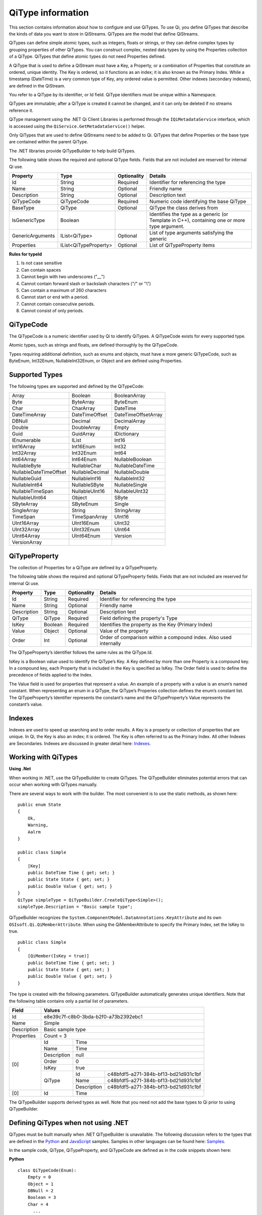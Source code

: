 ======================
QiType information
======================

This section contains information about how to configure and use QiTypes. To use Qi, you define QiTypes that describe the kinds of data you want to store in QiStreams. QiTypes are the model that define QiStreams.

QiTypes can define simple atomic types, such as integers, floats or strings, or they can define complex types by grouping properties of other QiTypes. You can construct complex, nested data types by using the Properties collection of a QiType. QiTypes that define atomic types do not need Properties defined. 

A QiType that is used to define a QiStream must have a Key, a Property, or a combination of Properties that constitute an ordered, unique identity. The Key is ordered, so it functions as an index; it is also known as the Primary Index. While a timestamp (DateTime) is a very common type of Key, any ordered value is permitted. Other indexes (secondary indexes), are defined in the QiStream.

You refer to a QiType by its identifier, or Id field. QiType identifiers must be unique within a Namespace.

QiTypes are immutable; after a QiType is created it cannot be changed, and it can only be deleted if no streams reference it.

QiType management using the .NET Qi Client Libraries is performed through the ``IQiMetadataService`` interface, which is accessed using the ``QiService.GetMetadataService()`` helper. 

Only QiTypes that are used to define QiStreams need to be added to Qi. QiTypes that define Properties or the base type are contained within the parent  QiType.

The .NET libraries provide QiTypeBuilder to help build QiTypes.

The following table shows the required and optional QiType fields. Fields that are not included are reserved for internal Qi use.


+------------------+-------------------------+-------------+-------------------------------------+
| Property         | Type                    | Optionality | Details                             |
+==================+=========================+=============+=====================================+
| Id               | String                  | Required    | Identifier for referencing the type |
+------------------+-------------------------+-------------+-------------------------------------+
| Name             | String                  | Optional    | Friendly name                       |
+------------------+-------------------------+-------------+-------------------------------------+
| Description      | String                  | Optional    | Description text                    |
+------------------+-------------------------+-------------+-------------------------------------+
| QiTypeCode       | QiTypeCode              | Required    | Numeric code identifying the base   |
|                  |                         |             | QiType                              |
+------------------+-------------------------+-------------+-------------------------------------+
| BaseType         | QiType                  | Optional    | QiType the class derives from       |
+------------------+-------------------------+-------------+-------------------------------------+
| IsGenericType    | Boolean                 |             | Identifies the type as a generic    |
|                  |                         |             | (or Template in C++), containing    |
|                  |                         |             | one or more type argument.          |
+------------------+-------------------------+-------------+-------------------------------------+
| GenericArguments | IList<QiType>           | Optional    | List of type arguments satisfying   |
|                  |                         |             | the generic                         |
+------------------+-------------------------+-------------+-------------------------------------+
| Properties       | IList<QiTypeProperty>   | Optional    | List of QiTypeProperty items        |
+------------------+-------------------------+-------------+-------------------------------------+


**Rules for typeId**

1. Is not case sensitive
2. Can contain spaces
3. Cannot begin with two underscores ("\_\_")
4. Cannot contain forward slash or backslash characters ("/" or "\\")
5. Can contain a maximum of 260 characters
6. Cannot start or end with a period.
7. Cannot contain consecutive periods.
8. Cannot consist of only periods.


QiTypeCode
----------

The QiTypeCode is a numeric identifier used by Qi to identify QiTypes. A QiTypeCode exists for every supported type.

Atomic types, such as strings and floats, are defined thoroughly by the QiTypeCode.  

Types requiring additional definition, such as enums and objects, must have a more generic QiTypeCode, such as ByteEnum, Int32Enum, NullableInt32Enum, or Object and are defined using Properties. 


Supported Types
----------------

The following types are supported and defined by the QiTypeCode:

======================   =================   =======================
Array                    Boolean             BooleanArray
Byte                     ByteArray           ByteEnum
Char                     CharArray           DateTime
DateTimeArray            DateTimeOffset      DateTimeOffsetArray
DBNull                   Decimal             DecimalArray
Double                   DoubleArray         Empty
Guid                     GuidArray           IDictionary
IEnumerable              IList               Int16
Int16Array               Int16Enum           Int32
Int32Array               Int32Enum           Int64
Int64Array               Int64Enum           NullableBoolean
NullableByte             NullableChar        NullableDateTime
NullableDateTimeOffset   NullableDecimal     NullableDouble
NullableGuid             NullableInt16       NullableInt32
NullableInt64            NullableSByte       NullableSingle
NullableTimeSpan         NullableUInt16      NullableUInt32
NullableUInt64           Object              SByte
SByteArray               SByteEnum           Single
SingleArray              String              StringArray
TimeSpan                 TimeSpanArray       UInt16
UInt16Array              UInt16Enum          UInt32
UInt32Array              UInt32Enum          UInt64
UInt64Array              UInt64Enum          Version
VersionArray
======================   =================   =======================

QiTypeProperty
--------------

The collection of Properties for a QiType are defined by a QiTypeProperty.

The following table shows the required and optional QiTypeProperty fields. Fields that are not included are reserved for internal Qi use.

+------------------+-------------------------+-------------+-------------------------------------+
| Property         | Type                    | Optionality | Details                             |
+==================+=========================+=============+=====================================+
| Id               | String                  | Required    | Identifier for referencing the type |
+------------------+-------------------------+-------------+-------------------------------------+
| Name             | String                  | Optional    | Friendly name                       |
+------------------+-------------------------+-------------+-------------------------------------+
| Description      | String                  | Optional    | Description text                    |
+------------------+-------------------------+-------------+-------------------------------------+
| QiType           | QiType                  | Required    | Field defining the property's       |
|                  |                         |             | Type                                |
+------------------+-------------------------+-------------+-------------------------------------+
| IsKey            | Boolean                 | Required    | Identifies the property as the Key  |
|                  |                         |             | (Primary Index)                     |
+------------------+-------------------------+-------------+-------------------------------------+
| Value            | Object                  | Optional    | Value of the property               |
+------------------+-------------------------+-------------+-------------------------------------+
| Order            | Int                     | Optional    | Order of comparison within a        |
|                  |                         |             | compound index. Also used           |
|                  |                         |             | internally                          |
+------------------+-------------------------+-------------+-------------------------------------+


The QiTypeProperty’s identifier follows the same rules as the QiType.Id.

IsKey is a Boolean value used to identify the QiType’s Key. A Key defined by more than one Property is a compound key. In a compound key, each Property that is included in the Key is specified as IsKey. The Order field is used to define the precedence of fields applied to the Index.

The Value field is used for properties that represent a value. An example of a property with a value is an enum’s named constant. When representing an enum in a QiType, the QiType’s Properies collection defines the enum’s constant list.  The QiTypeProperty’s Identifier represents the constant’s name and the QiTypeProperty’s Value represents the constant’s value.

Indexes
-------

Indexes are used to speed up searching and to order results. A Key is a property or collection of properties that are unique. In Qi, the Key is also an index; it is ordered. The Key is often referred to as the Primary Index. All other Indexes are Secondaries.
Indexes are discussed in greater detail here: `Indexes <https://qi-docs-rst.readthedocs.org/en/latest/Indexes.html>`__.

Working with QiTypes
--------------------

**Using .Net**

When working in .NET, use the QiTypeBuilder to create QiTypes. The QiTypeBuilder eliminates potential errors that can occur when working with QiTypes manually.

There are several ways to work with the builder. The most convenient is to use the static methods, as shown here:

::

  public enum State
  {
      Ok,
      Warning,
      Aalrm
  }

  public class Simple
  {
      [Key]
      public DateTime Time { get; set; }
      public State State { get; set; }
      public Double Value { get; set; }
  }
  QiType simpleType = QiTypeBuilder.CreateQiType<Simple>();
  simpleType.Description = "Basic sample type";

QiTypeBuilder recognizes the ``System.ComponentModel.DataAnnotations.KeyAttribute`` and its own ``OSIsoft.Qi.QiMemberAttribute``.  When using the QiMemberAttribute to specify the Primary Index, set the IsKey to true.

::

  public class Simple
  {
      [QiMember(IsKey = true)]
      public DateTime Time { get; set; }
      public State State { get; set; }
      public Double Value { get; set; }
  }


The type is created with the following parameters. QiTypeBuilder automatically generates unique identifiers. Note that the following table contains only a partial list of parameters.

+------------------+-------------------------+-------------+--------------------------------------+
| Field            | Values                                                                       |
+==================+=========================+=============+======================================+
| Id               | e8e39c7f-c8b0-3bda-b2f0-a73b2392ebc1                                         |
+------------------+-------------------------+-------------+--------------------------------------+
| Name             | Simple                                                                       |
+------------------+-------------------------+-------------+--------------------------------------+
| Description      | Basic sample type                                                            |
+------------------+-------------------------+-------------+--------------------------------------+
| Properties       | Count = 3                                                                    |
+------------------+-------------------------+-------------+--------------------------------------+
|   [0]            | Id                      | Time                                               |
+                  +-------------------------+-------------+--------------------------------------+
|                  | Name                    | Time                                               |
+                  +-------------------------+-------------+--------------------------------------+
|                  | Description             | null                                               |
+                  +-------------------------+-------------+--------------------------------------+
|                  | Order                   | 0                                                  |
+                  +-------------------------+-------------+--------------------------------------+
|                  | IsKey                   | true                                               |
+                  +-------------------------+-------------+--------------------------------------+
|                  | QiType                  | Id          | c48bfdf5-a271-384b-bf13-bd21d931c1bf |
+                  +                         +-------------+--------------------------------------+
|                  |                         | Name        | c48bfdf5-a271-384b-bf13-bd21d931c1bf |
+                  +                         +-------------+--------------------------------------+
|                  |                         | Description | c48bfdf5-a271-384b-bf13-bd21d931c1bf |
+------------------+-------------------------+-------------+--------------------------------------+
|   [0]            | Id                      | Time                                               |
+------------------+-------------------------+-------------+--------------------------------------+





The QiTypeBuilder supports derived types as well.  Note that you need not add the base types to Qi prior to using QiTypeBuilder.

Defining QiTypes when not using .NET
------------------------------------

QiTypes must be built manually when .NET QiTypeBuilder is unavailable. The following discussion refers to the types that are defined in the `Python <https://github.com/osisoft/Qi-Samples/tree/master/Basic/Python>`__ and `JavaScript <https://github.com/osisoft/Qi-Samples/tree/master/Basic/JavaScript>`__ samples. Samples in other languages can be found here: `Samples <https://github.com/osisoft/Qi-Samples/tree/master/Basic>`__.

In the sample code, QiType, QiTypeProperty, and QiTypeCode are defined as in the code snippets shown here:

**Python**

::

  class QiTypeCode(Enum):
      Empty = 0
      Object = 1
      DBNull = 2
      Boolean = 3
      Char = 4
        ...
  class QiTypeProperty(object):
      """Qi type property definition"""
  
      def __init__(self):
              self.__isKey = False
            
      @property
      def Id(self):
          return self.__id
      @Id.setter
      def Id(self, id):
          self.__id = id

        ...

      @property
      def IsKey(self):
          return self.__isKey
      @IsKey.setter
      def IsKey(self, iskey):
          self.__isKey = iskey

      @property
      def QiType(self):
          return self.__qiType
      @QiType.setter
      def QiType(self, qiType):
          self.__qiType=qiType
        ...

  class QiType(object):
      """Qi type definitions"""
      def __init__(self):
          self.QiTypeCode = QiTypeCode.Object

      @property
      def Id(self):
          return self.__id
      @Id.setter
      def Id(self, id):
          self.__id = id
    
        ...

      @property
      def BaseType(self):
          return self.__baseType
      @BaseType.setter
      def BaseType(self, baseType):
          self.__baseType = baseType
    
      @property
      def QiTypeCode(self):
          return self.__typeCode
      @QiTypeCode.setter
      def QiTypeCode(self, typeCode):
          self.__typeCode = typeCode

      @property
      def Properties(self):
          return self.__properties
      @Properties.setter
      def Properties(self, properties):
          self.__properties = properties

**JavaScript**

::

  qiTypeCodeMap: {
      Empty: 0,
      "Object": 1,
      DBNull: 2,
      "Boolean": 3,
      Char: 4,
      ...
  QiTypeProperty: function (qiTypeProperty) {
      if (qiTypeProperty.Id) {
          this.Id = qiTypeProperty.Id;
      }
      if (qiTypeProperty.Name) {
          this.Name = qiTypeProperty.Name;
      }
      if (qiTypeProperty.Description) {
          this.Description = qiTypeProperty.Description;
      }
      if (qiTypeProperty.QiType) {
          this.QiType = qiTypeProperty.QiType;
      }
      if (qiTypeProperty.IsKey) {
          this.IsKey = qiTypeProperty.IsKey;
      }
  },
  QiType: function (qiType) {
      if (qiType.Id) {
          this.Id = qiType.Id
      }
      if (qiType.Name) {
          this.Name = qiType.Name;
      }
      if (qiType.Description) {
          this.Description = qiType.Description;
      }
      if (qiType.QiTypeCode) {
          this.QiTypeCode = qiType.QiTypeCode;
      }
      if (qiType.Properties) {
          this.Properties = qiType.Properties;
      }
  },


Suppose you had the following class defined (both Python and JavaScript classes are shown):

**Python**

::

  class State(Enum):
      Ok = 0
      Warning = 1
      Alarm = 2

  class Simple(object):
      Time = property(getTime, setTime)
      def getTime(self):
          return self.__time
      def setTime(self, time):
          self.__time = time

      State = property(getState, setState)
      def getState(self):
          return self.__state
      def setState(self, state):
          self.__state = state

      Value = property(getValue, setValue)
      def getValue(self):
          return self.__value
      def setValue(self, value):
          self.__value = value

**JavaScript**

::

var State =
  {
      Ok: 0,
      Warning: 1,
      Aalrm: 2,
  }

  var Simple = function () {
      this.Time = null;
      this.State = null;
      this.Value = null;
  }
 
You can define the QiType for the previous classes as follows:

**Python**

::

    # Create the properties

    # Time is the primary key
    time = QiTypeProperty()
    time.Id = "Time"
    time.Name = "Time"
    time.IsKey = True
    time.QiType = QiType()
    time.QiType.Id = "DateTime"
    time.QiType.Name = "DateTime"
    time.QiType.QiTypeCode = QiTypeCode.DateTime

    # State is not a pre-defined type. A QiType must be defined to represent the enum
    stateTypePropertyOk = QiTypeProperty()
    stateTypePropertyOk.Id = "Ok"
    stateTypePropertyOk.Value = State.Ok
    stateTypePropertyWarning = QiTypeProperty()
    stateTypePropertyWarning.Id = "Warning"
    stateTypePropertyWarning.Value = State.Warning
    stateTypePropertyAlarm = QiTypeProperty()
    stateTypePropertyAlarm.Id = "Alarm"
    stateTypePropertyAlarm.Value = State.Alarm

    stateType = QiType()
    stateType.Id = "State"
    stateType.Name = "State"
    stateType.Properties = [ stateTypePropertyOk, stateTypePropertyWarning, \
                            stateTypePropertyAlarm ]

    state = QiTypeProperty()
    state.Id = "State"
    state.Name = "State"
    state.QiType = stateType
   
    # Value property is a simple non-indexed, pre-defined type
    value = QiTypeProperty()
    value.Id = "Value"
    value.Name = "Value"
    value.QiType = QiType()
    value.QiType.Id = "Double"
    value.QiType.Name = "Double"
    
    # Create the Simple QiType
    simple = QiType()
    simple.Id = str(uuid.uuid4())
    simple.Name = "Simple"
    simple.Description = "Basic sample type"
    simple.QiTypeCode = QiTypeCode.Object
    simple.Properties = [ time ]


**JavaScript**

::

  // Time is the primary key
  var timeProperty = new QiObjects.QiTypeProperty({
      "Id": "Time",
      "IsKey": true,
      "QiType": new QiObjects.QiType({
          "Id": "dateType",
          "QiTypeCode": QiObjects.qiTypeCodeMap.DateTime
      })
  });

  // State is not a pre-defined type. A QiType must be defined to represent the enum
  var stateTypePropertyOk = new QiObjects.QiTypeProperty({
      "Id": "Ok",
      "Value": State.Ok
  });
  var stateTypePropertyWarning = new QiObjects.QiTypeProperty({
      "Id": "Warning",
      "Value": State.Warning
  });
  var stateTypePropertyAlarm = new QiObjects.QiTypeProperty({
      "Id": "Alarm",
      "Value": State.Alarm
  });

  var stateType = new QiObjects.QiType({
      "Id": "State",
      "Name": "State",
      "QiTypeCode": QiObjects.qiTypeCodeMap.Int32Enum,
      "Properties": [stateTypePropertyOk, stateTypePropertyWarning,
          stateTypePropertyAlarm, stateTypePropertyRed]
  });

  // Value property is a simple non-indexed, pre-defined type
  var valueProperty = new QiObjects.QiTypeProperty({
      "Id": "Value",
      "QiType": new QiObjects.QiType({
          "Id": "doubleType",
          "QiTypeCode": QiObjects.qiTypeCodeMap.Double
      })
  });

  // Create the Simple QiType
  var simpleType = new QiObjects.QiType({
      "Id": "Simple",
      "Name": "Simple",
      "Description": " This is a simple Qi type ",
      "QiTypeCode": QiObjects.qiTypeCodeMap.Object,
      "Properties": [timeProperty, stateProperty, valueProperty]
  });

Now suppose that you have the following derived class:

::

  class Derrived(Simple):
      @property
      def Observation(self):
          return self.__observation
      @Observation.setter
      def Observation(self, observation):
          self.__observation = observation


**Python**

::

    # Observation property is a simple non-inexed, standard data type
    observation = QiTypeProperty()
    observation.Id = "Observation"
    observation.Name = "Observation"
    observation.QiType = QiType()
    observation.QiType.Id = "String"
    observation.QiType.Name = "String"
    observation.QiType.QiTypeCode = QiTypeCode.String

    # Create the Derived QiType
    derived = QiType()
    derived.Id = str(uuid.uuid4())
    derived.Name = "Derived"
    derived.Description = "Derived sample type"
    derived.BaseType = simple # Set the base type to the derived type
    derived.QiTypeCode = QiTypeCode.Object
    derived.Properties = [ observation ]

**JavaScript**

::

  var observationProprety = new QiObjects.QiTypeProperty({
      "Id": "Observation",
      "QiType": new QiObjects.QiType({
          "Id": "strType",
          "QiTypeCode": QiObjects.qiTypeCodeMap.String
      })
  });

  var derivedType = new QiObjects.QiType({
      "Id": "Derived",
      "Name": "Derived",
      "Description": "This is a derieved Qi type for storing events",
      "BaseType": simpleType,
      "QiTypeCode": QiObjects.qiTypeCodeMap.Object,
      "Properties": [ observationProprety ]
  });


